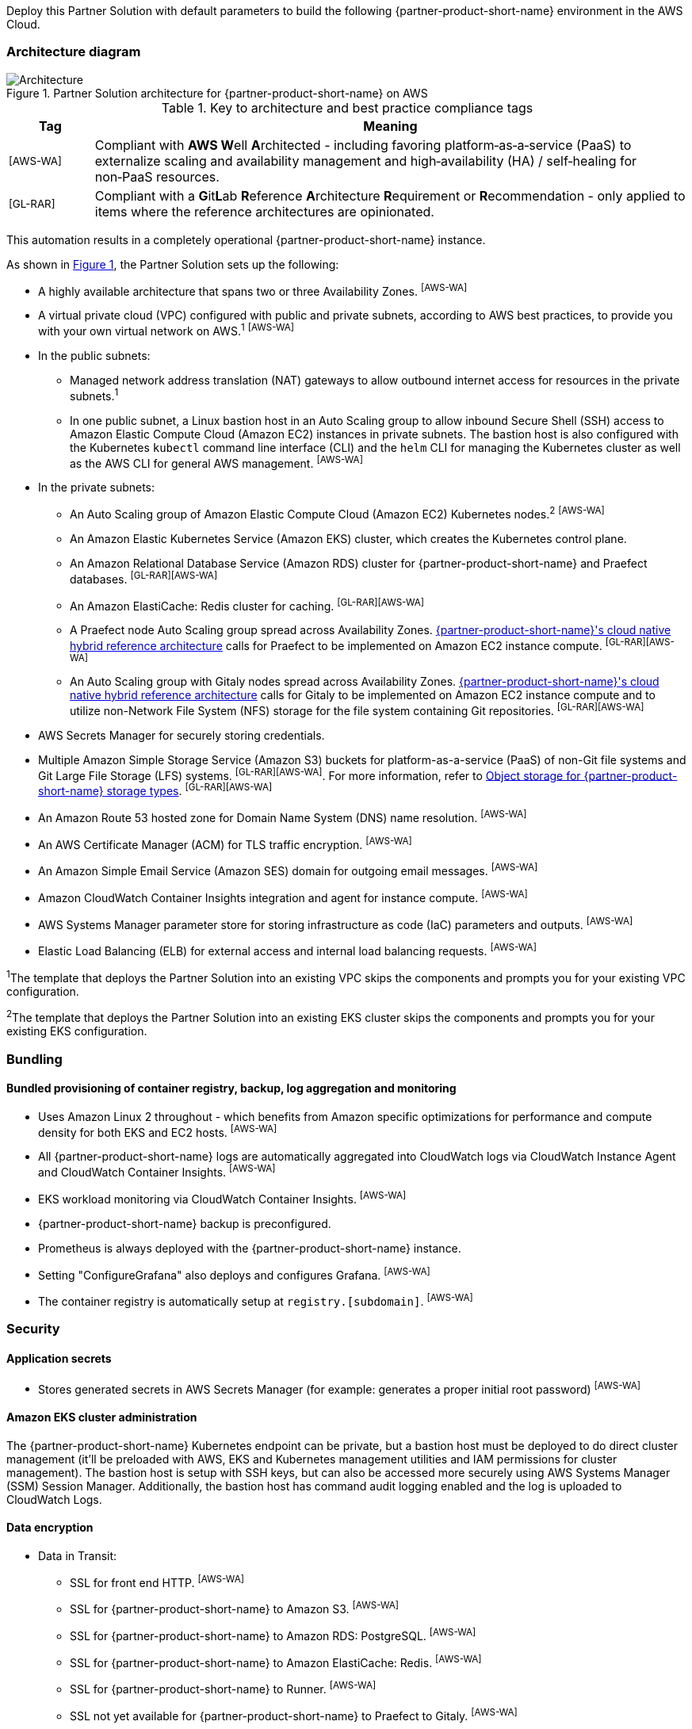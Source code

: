 :xrefstyle: short

Deploy this Partner Solution with default parameters to build the following {partner-product-short-name} environment in the AWS Cloud.

// Replace this example diagram with your own. Follow our wiki guidelines: https://w.amazon.com/bin/view/AWS_Quick_Starts/Process_for_PSAs/#HPrepareyourarchitecturediagram. Upload your source PowerPoint file to the GitHub {deployment name}/docs/images/ directory in its repository.

=== Architecture diagram

:xrefstyle: short
[#architecture1]
.Partner Solution architecture for {partner-product-short-name} on AWS
image::../docs/deployment_guide/images/architecture_diagram.png[Architecture]

.Key to architecture and best practice compliance tags
[cols="^1,7"]
|===
|Tag|Meaning

|^[AWS-WA]^|Compliant with **AWS W**ell **A**rchitected - including favoring platform&#8209;as&#8209;a&#8209;service (PaaS) to externalize scaling and availability management and high&#8209;availability (HA) / self&#8209;healing for non&#8209;PaaS resources.
|^[GL-RAR]^|Compliant with a **G**it**L**ab **R**eference **A**rchitecture **R**equirement or **R**ecommendation - only applied to items where the reference architectures are opinionated.
|===

This automation results in a completely operational {partner-product-short-name} instance.

As shown in <<architecture1>>, the Partner Solution sets up the following:

* A highly available architecture that spans two or three Availability Zones. ^[AWS-WA]^
* A virtual private cloud (VPC) configured with public and private subnets, according to AWS best practices, to provide you with your own virtual network on AWS.^1^ ^[AWS-WA]^
* In the public subnets:
** Managed network address translation (NAT) gateways to allow outbound internet access for resources in the private subnets.^1^
** In one public subnet, a Linux bastion host in an Auto Scaling group to allow inbound Secure Shell (SSH) access to Amazon Elastic Compute Cloud (Amazon EC2) instances in private subnets. The bastion host is also configured with the Kubernetes `kubectl` command line interface (CLI) and the `helm` CLI for managing the Kubernetes cluster as well as the AWS CLI for general AWS management. ^[AWS-WA]^
* In the private subnets:
** An Auto Scaling group of Amazon Elastic Compute Cloud (Amazon EC2) Kubernetes nodes.^2^ ^[AWS-WA]^
** An Amazon Elastic Kubernetes Service (Amazon EKS) cluster, which creates the Kubernetes control plane.
** An Amazon Relational Database Service (Amazon RDS) cluster for {partner-product-short-name} and Praefect databases. ^[GL-RAR][AWS-WA]^
** An Amazon ElastiCache: Redis cluster for caching. ^[GL-RAR][AWS-WA]^
** A Praefect node Auto Scaling group spread across Availability Zones. https://docs.gitlab.com/ee/administration/reference_architectures/10k_users.html#cloud-native-hybrid-reference-architecture-with-helm-charts-alternative[{partner-product-short-name}'s cloud native hybrid reference architecture^] calls for Praefect to be implemented on Amazon EC2 instance compute. ^[GL-RAR][AWS-WA]^
** An Auto Scaling group with Gitaly nodes spread across Availability Zones. https://docs.gitlab.com/ee/administration/reference_architectures/10k_users.html#cloud-native-hybrid-reference-architecture-with-helm-charts-alternative[{partner-product-short-name}'s cloud native hybrid reference architecture^] calls for Gitaly to be implemented on Amazon EC2 instance compute and to utilize non-Network File System (NFS) storage for the file system containing Git repositories. ^[GL-RAR][AWS-WA]^
* AWS Secrets Manager for securely storing credentials.
* Multiple Amazon Simple Storage Service (Amazon S3) buckets for platform-as-a-service (PaaS) of non-Git file systems and Git Large File Storage (LFS) systems. ^[GL-RAR][AWS-WA]^. For more information, refer to <<Object storage for {partner-product-short-name} storage types>>. ^[GL-RAR][AWS-WA]^
* An Amazon Route 53 hosted zone for Domain Name System (DNS) name resolution. ^[AWS-WA]^
* An AWS Certificate Manager (ACM) for TLS traffic encryption. ^[AWS-WA]^
* An Amazon Simple Email Service (Amazon SES) domain for outgoing email messages. ^[AWS-WA]^
* Amazon CloudWatch Container Insights integration and agent for instance compute. ^[AWS-WA]^
* AWS Systems Manager parameter store for storing infrastructure as code (IaC) parameters and outputs. ^[AWS-WA]^
* Elastic Load Balancing (ELB) for external access and internal load balancing requests. ^[AWS-WA]^

[.small]#^1^The template that deploys the Partner Solution into an existing VPC skips the components and prompts you for your existing VPC configuration.#

[.small]#^2^The template that deploys the Partner Solution into an existing EKS cluster skips the components and prompts you for your existing EKS configuration.#

=== Bundling

==== Bundled provisioning of container registry, backup, log aggregation and monitoring

- Uses Amazon Linux 2 throughout - which benefits from Amazon specific optimizations for performance and compute density for both EKS and EC2 hosts. ^[AWS-WA]^
- All {partner-product-short-name} logs are automatically aggregated into CloudWatch logs via CloudWatch Instance Agent and CloudWatch Container Insights. ^[AWS-WA]^
- EKS workload monitoring via CloudWatch Container Insights. ^[AWS-WA]^
- {partner-product-short-name} backup is preconfigured.
- Prometheus is always deployed with the {partner-product-short-name} instance.
- Setting "ConfigureGrafana" also deploys and configures Grafana. ^[AWS-WA]^
- The container registry is automatically setup at `registry.[subdomain]`. ^[AWS-WA]^

=== Security

==== Application secrets

** Stores generated secrets in AWS Secrets Manager (for example: generates a proper initial root password) ^[AWS-WA]^

==== Amazon EKS cluster administration

The {partner-product-short-name} Kubernetes endpoint can be private, but a bastion host must be deployed to do direct cluster management (it'll be preloaded with AWS, EKS and Kubernetes management utilities and IAM permissions for cluster management). The bastion host is setup with SSH keys, but can also be accessed more securely using AWS Systems Manager (SSM) Session Manager. Additionally, the bastion host has command audit logging enabled and the log is uploaded to CloudWatch Logs.

==== Data encryption

* Data in Transit:
** SSL for front end HTTP. ^[AWS-WA]^
** SSL for {partner-product-short-name} to Amazon S3. ^[AWS-WA]^
** SSL for {partner-product-short-name} to Amazon RDS: PostgreSQL. ^[AWS-WA]^
** SSL for {partner-product-short-name} to Amazon ElastiCache: Redis. ^[AWS-WA]^
** SSL for {partner-product-short-name} to Runner. ^[AWS-WA]^
** SSL not yet available for {partner-product-short-name} to Praefect to Gitaly. ^[AWS-WA]^
* Data at rest (AWS managed keys):
** Amazon S3 Server&#8209;Side encryption. ^[AWS-WA]^
** Amazon RDS: PostgreSQL encryption. ^[AWS-WA]^
** Amazon ElastiCache: Redis encryption. ^[AWS-WA]^
** Amazon Elastic Block Store (Amazon EBS) encryption. ^[AWS-WA]^

=== Database

The {partner-product-short-name} Partner Solution deploys a highly available (HA) PostgreSQL database cluster using the https://aws.amazon.com/quickstart/architecture/aurora-postgresql/[Amazon Aurora PostgreSQL Quick Start^].

You may want to adjust database instance size using *DBInstanceClass* parameter, depending on the projected size of your {partner-product-short-name} deployment.

These two databases are deployed to the same cluster:

* {partner-product-short-name} database
* Praefect tracking database - requires a separate tracking database as described in the https://docs.gitlab.com/ee/administration/gitaly/praefect.html[Gitaly Cluster documentation^]. 

For more information about the external database configuration, refer to https://docs.gitlab.com/charts/advanced/external-db/[Configure the {partner-product-short-name} Chart with an External Database^].

=== Storage

==== Git repository storage

* Amazon EBS volumes on Gitaly cluster instances. ^[GL-RAR]^

==== Object storage for {partner-product-short-name} storage types

The {partner-product-short-name} Partner Solution creates Amazon S3 buckets for the following use cases:

* Artifacts
* https://git-lfs.github.com/[Git large file storage (git-lfs)]
* Uploads
* Packages
* Terraform
* Pseudonymizer
* Registry
* Backup
* Backup temp

You can apply S3 policies to these buckets for managing retention, storage tier, and replication.

The contents of each bucket is encrypted by default with Amazon S3 server&#8209;side encryption (SSE-S3). The name of each bucket is auto&#8209;generated and exported as SSM parameters (see the <<Exports>> section).

For more information about external object storage, refer to https://docs.gitlab.com/charts/advanced/external-object-storage/[Configure the {partner-product-short-name} Chart with an External Object Storage^].

=== Backups

==== Scheduling backups

The backup schedule is controlled by a cron expression and the default value is `pass:[0 1 * * * *]` (daily at 1am). You can set a different schedule using the *BackupSchedule* parameter.

==== Content of the backups

Backups include {partner-product-short-name} database snapshots and the contents of {partner-product-short-name} projects, such as Git repositories and wiki pages. Backups do *not* include the contents of Amazon S3 buckets (see object storage for a list of buckets). This is because:

* Contents of these buckets may be very large (pipeline artifacts or Docker images) and that may affect stability and performance of the backup jobs.
* Amazon S3 is a https://aws.amazon.com/s3/faqs/#Durability_.26_Data_Protection[durable storage^] option.
* Amazon S3 storage policies also enable out of region replication and management of storage class migration to control costs for older data.

You can create complete backup using backup-utility as described in https://docs.gitlab.com/charts/backup-restore/[Backup and Restore a {partner-product-short-name} instance^].

==== Backup/restore resources

NOTE: The disk volume required for backups is about *2x larger than backup tarball itself* because all resources have to be downloaded first and packaged to a tarball file, which is also stored locally. Consider the size of your {partner-product-short-name} database and projects (mainly Git repositories) to set the size of the underlying EBS volumes appropriately using *BackupVolumeSize* parameter.

In testing, the average size of backups for the default configuration were 20GB, and it took about 30 minutes to create and upload to the Amazon S3 bucket.

For large {partner-product-short-name} deployments, you can also adjust the CPU and memory requirements for backup and restore pods using *BackupCpu* and *BackupMemory* parameters.

For more information about backups, refer to https://docs.gitlab.com/charts/backup-restore/[Backup and Restore a {partner-product-short-name} Instance^].

=== Telemetry and monitoring

==== Amazon CloudWatch Container Insights

The {partner-product-short-name} Partner Solution integrates the Amazon EKS cluster with https://docs.aws.amazon.com/AmazonCloudWatch/latest/monitoring/ContainerInsights.html[Amazon CloudWatch Container Insights^] to collect, aggregate, and summarize metrics & logs if *ConfigureContainerInsights* parameter is set to `Yes`.

You can access these logs and metrics from the Amazon CloudWatch console, as shown in <<cloudwatch-container-insights>>:

:xrefstyle: short
[#cloudwatch-container-insights]
.Amazon CloudWatch container insights
image::../docs/deployment_guide/images/cloudwatch-container-insights.png[Amazon CloudWatch Container Insights]

==== Prometheus metrics

{partner-product-short-name} exposes Prometheus metrics under `/-/metrics` of the {partner-product-short-name} Ingress, as shown in <<grafana>>. Optionally, you can also enable a Grafana integration by setting the *ConfigureGrafana* parameter to `Yes`.

:xrefstyle: short
[#grafana]
.Grafana
image::../docs/deployment_guide/images/grafana.png[Grafana]

For more information about the Grafana integration, refer to https://docs.gitlab.com/charts/charts/globals.html#configure-grafana-integration[Configure Grafana Integration^].

==== Amazon EKS console

Use the Amazon EKS Console for a single place to see the status of your Kubernetes clusters, applications, and associated cloud resources, as shown in <<aws-eks-console>>.

See the prerequisites for Amazon EKS Console access configuration in https://docs.aws.amazon.com/eks/latest/userguide/view-workloads.html[View Kubernetes Resources^].

:xrefstyle: short
[#aws-eks-console]
.AWS EKS Console
image::../docs/deployment_guide/images/aws-eks-console.png[AWS EKS Console]

=== Exports

After successful {partner-product-short-name} deployment, the following AWS Systems Manager (SSM) Parameter Store parameters and AWS Secrets Manager secrets are exposed:

[#ssm1]
.AWS Systems Manager (SSM) Parameter Store parameters
[cols="3,1,2"]
|===
|Name | Type | Description

|/quickstart/gitlab/`{env-name}`/infra/domain-name
|SSM
|{partner-product-short-name} domain name

|/quickstart/gitlab/`{env-name}`/infra/hosted-zone-id
|SSM
|{partner-product-short-name} Route53 hosted zone ID

|/quickstart/gitlab/`{env-name}`/infra/hosted-zone-name
|SSM
|{partner-product-short-name} Route53 hosted zone name

|/quickstart/gitlab/`{env-name}`/cluster/name
|SSM
|EKS cluster name

|/quickstart/gitlab/`{env-name}`/storage/buckets/artifacts
|SSM
|S3 Artifacts bucket name

|/quickstart/gitlab/`{env-name}`/storage/buckets/backup
|SSM
|S3 Backup bucket name

|/quickstart/gitlab/`{env-name}`/storage/buckets/backup-tmp
|SSM
|S3 Backup Temp bucket name

|/quickstart/gitlab/`{env-name}`/storage/buckets/lfs
|SSM
|S3 LFS bucket name

|/quickstart/gitlab/`{env-name}`/storage/buckets/packages
|SSM
|S3 Packages bucket name

|/quickstart/gitlab/`{env-name}`/storage/buckets/pseudonymizer
|SSM
|S3 Pseudonymizer bucket name

|/quickstart/gitlab/`{env-name}`/storage/buckets/registry
|SSM
|S3 Registry bucket name

|/quickstart/gitlab/`{env-name}`/storage/buckets/terraform
|SSM
|S3 Terraform bucket name

|/quickstart/gitlab/`{env-name}`/storage/buckets/uploads
|SSM
|S3 Uploads bucket name

|===

[#secrets1]
.AWS Secrets Manager secrets
[cols="3,1,2"]
|===
|Name | Type | Description

|/quickstart/gitlab/`{env-name}`/infra/smtp-credentials
|Secret
|SMTP server credentials

|/quickstart/gitlab/`{env-name}`/storage/credentials
|Secret
|S3 object storage access credentials

|/quickstart/gitlab/`{env-name}`/secrets/rails
|Secret
|{partner-product-short-name} Rails secret

|/quickstart/gitlab/`{env-name}`/secrets/initial-root-password
|Secret
|{partner-product-short-name} initial root password

|===
